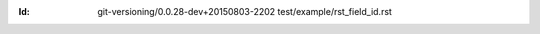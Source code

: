 
.. Id: git-versioning/0.0.28-dev+20150803-2202 test/example/rst_field_id.rst

:Id: git-versioning/0.0.28-dev+20150803-2202 test/example/rst_field_id.rst

